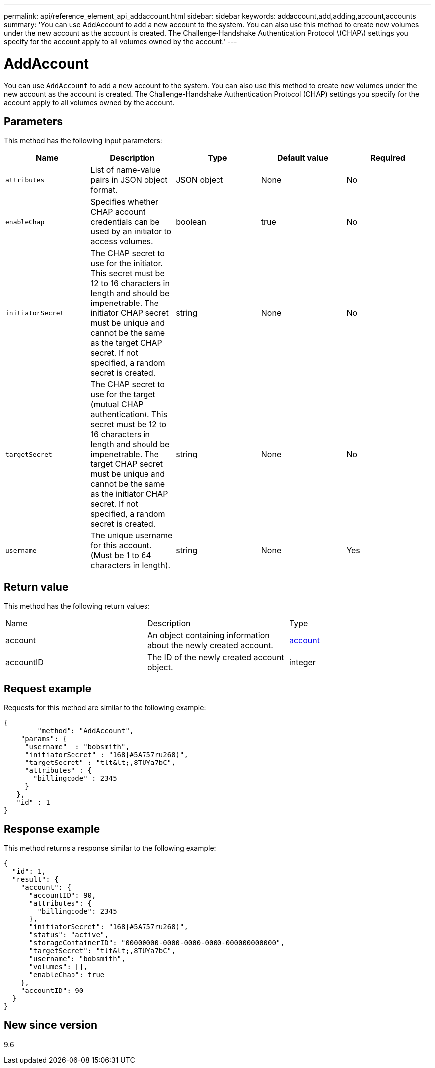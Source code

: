 ---
permalink: api/reference_element_api_addaccount.html
sidebar: sidebar
keywords: addaccount,add,adding,account,accounts
summary: 'You can use AddAccount to add a new account to the system. You can also use this method to create new volumes under the new account as the account is created. The Challenge-Handshake Authentication Protocol \(CHAP\) settings you specify for the account apply to all volumes owned by the account.'
---

= AddAccount
:icons: font
:imagesdir: ../media/

[.lead]
You can use `AddAccount` to add a new account to the system. You can also use this method to create new volumes under the new account as the account is created. The Challenge-Handshake Authentication Protocol (CHAP) settings you specify for the account apply to all volumes owned by the account.

== Parameters

This method has the following input parameters:

[options="header"]
|===
|Name |Description |Type |Default value |Required
a|
`attributes`
a|
List of name-value pairs in JSON object format.
a|
JSON object
a|
None
a|
No
a|
`enableChap`
a|
Specifies whether CHAP account credentials can be used by an initiator to access volumes.
a|
boolean
a|
true
a|
No
a|
`initiatorSecret`
a|
The CHAP secret to use for the initiator. This secret must be 12 to 16 characters in length and should be impenetrable. The initiator CHAP secret must be unique and cannot be the same as the target CHAP secret. If not specified, a random secret is created.
a|
string
a|
None
a|
No
a|
`targetSecret`
a|
The CHAP secret to use for the target (mutual CHAP authentication). This secret must be 12 to 16 characters in length and should be impenetrable. The target CHAP secret must be unique and cannot be the same as the initiator CHAP secret. If not specified, a random secret is created.
a|
string
a|
None
a|
No
a|
`username`
a|
The unique username for this account. (Must be 1 to 64 characters in length).
a|
string
a|
None
a|
Yes
|===

== Return value

This method has the following return values:

|===
|Name |Description |Type
a|
account
a|
An object containing information about the newly created account.
a|
xref:reference_element_api_account.adoc[account]
a|
accountID
a|
The ID of the newly created account object.
a|
integer
|===

== Request example

Requests for this method are similar to the following example:

----
{
	"method": "AddAccount",
    "params": {
     "username"  : "bobsmith",
     "initiatorSecret" : "168[#5A757ru268)",
     "targetSecret" : "tlt&lt;,8TUYa7bC",
     "attributes" : {
       "billingcode" : 2345
     }
   },
   "id" : 1
}
----

== Response example

This method returns a response similar to the following example:

----
{
  "id": 1,
  "result": {
    "account": {
      "accountID": 90,
      "attributes": {
        "billingcode": 2345
      },
      "initiatorSecret": "168[#5A757ru268)",
      "status": "active",
      "storageContainerID": "00000000-0000-0000-0000-000000000000",
      "targetSecret": "tlt&lt;,8TUYa7bC",
      "username": "bobsmith",
      "volumes": [],
      "enableChap": true
    },
    "accountID": 90
  }
}
----

== New since version

9.6
